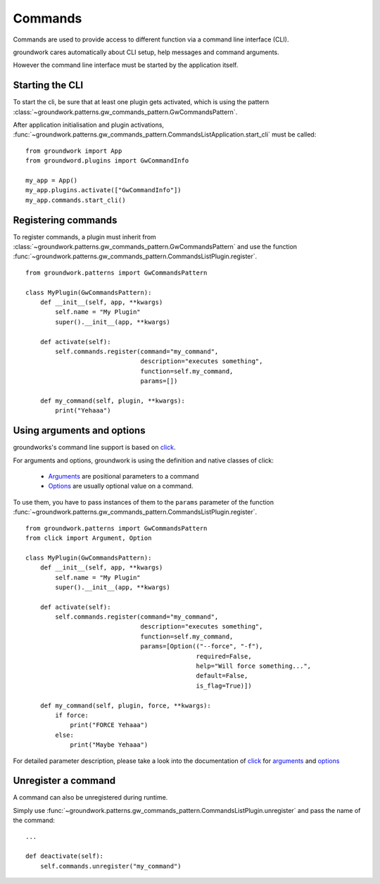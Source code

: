 .. _commands:

Commands
========

Commands are used to provide access to different function via a command line interface (CLI).

groundwork cares automatically about CLI setup, help messages and  command arguments.

However the command line interface must be started by the application itself.

Starting the CLI
----------------

To start the cli, be sure that at least one plugin gets activated, which is using the pattern
:class:`~groundwork.patterns.gw_commands_pattern.GwCommandsPattern`.

After application initialisation and plugin activations,
:func:`~groundwork.patterns.gw_commands_pattern.CommandsListApplication.start_cli` must be called::

    from groundwork import App
    from groundword.plugins import GwCommandInfo

    my_app = App()
    my_app.plugins.activate(["GwCommandInfo"])
    my_app.commands.start_cli()


Registering commands
--------------------

To register commands, a plugin must inherit from :class:`~groundwork.patterns.gw_commands_pattern.GwCommandsPattern`
and use the function :func:`~groundwork.patterns.gw_commands_pattern.CommandsListPlugin.register`. ::

    from groundwork.patterns import GwCommandsPattern

    class MyPlugin(GwCommandsPattern):
        def __init__(self, app, **kwargs)
            self.name = "My Plugin"
            super().__init__(app, **kwargs)

        def activate(self):
            self.commands.register(command="my_command",
                                   description="executes something",
                                   function=self.my_command,
                                   params=[])

        def my_command(self, plugin, **kwargs):
            print("Yehaaa")

Using arguments and options
---------------------------

groundworks's command line support is based on `click <http://click.pocoo.org/>`_.

For arguments and options, groundwork is using the definition and native classes of click:

    * `Arguments <http://click.pocoo.org/5/api/#click.Argument>`_ are positional parameters to a command
    * `Options <http://click.pocoo.org/5/api/#click.Option>`_ are usually optional value on a command.

To use them, you have to pass instances of them to the ``params`` parameter of the function
:func:`~groundwork.patterns.gw_commands_pattern.CommandsListPlugin.register`. ::

    from groundwork.patterns import GwCommandsPattern
    from click import Argument, Option

    class MyPlugin(GwCommandsPattern):
        def __init__(self, app, **kwargs)
            self.name = "My Plugin"
            super().__init__(app, **kwargs)

        def activate(self):
            self.commands.register(command="my_command",
                                   description="executes something",
                                   function=self.my_command,
                                   params=[Option(("--force", "-f"),
                                                  required=False,
                                                  help="Will force something...",
                                                  default=False,
                                                  is_flag=True)])

        def my_command(self, plugin, force, **kwargs):
            if force:
                print("FORCE Yehaaa")
            else:
                print("Maybe Yehaaa")

For detailed parameter description, please take a look into the documentation of `click <http://click.pocoo.org/>`_ for
`arguments <http://click.pocoo.org/5/api/#click.Argument>`_ and
`options <http://click.pocoo.org/5/api/#click.Option>`_

Unregister a command
--------------------

A command can also be unregistered during runtime.

Simply use :func:`~groundwork.patterns.gw_commands_pattern.CommandsListPlugin.unregister` and pass the name of
the command::

    ...

    def deactivate(self):
        self.commands.unregister("my_command")


